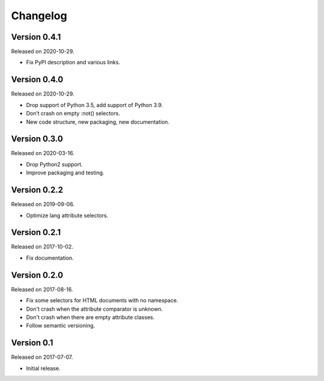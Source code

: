 Changelog
---------


Version 0.4.1
.............

Released on 2020-10-29.

* Fix PyPI description and various links.


Version 0.4.0
.............

Released on 2020-10-29.

* Drop support of Python 3.5, add support of Python 3.9.
* Don’t crash on empty :not() selectors.
* New code structure, new packaging, new documentation.


Version 0.3.0
.............

Released on 2020-03-16.

* Drop Python2 support.
* Improve packaging and testing.


Version 0.2.2
.............

Released on 2019-09-06.

* Optimize lang attribute selectors.


Version 0.2.1
.............

Released on 2017-10-02.

* Fix documentation.


Version 0.2.0
.............

Released on 2017-08-16.

* Fix some selectors for HTML documents with no namespace.
* Don't crash when the attribute comparator is unknown.
* Don't crash when there are empty attribute classes.
* Follow semantic versioning.


Version 0.1
...........

Released on 2017-07-07.

* Initial release.
